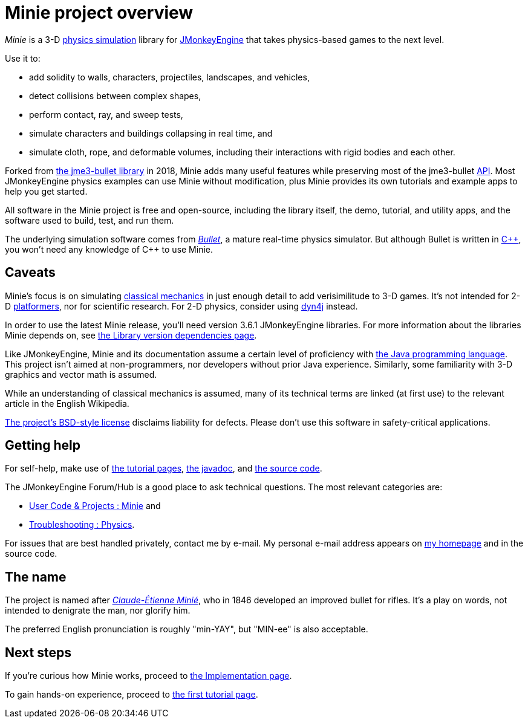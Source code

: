 = Minie project overview
:Project: Minie
:url-enwiki: https://en.wikipedia.org/wiki

_{Project}_ is a 3-D {url-enwiki}/Physics_engine[physics simulation] library
for https://jmonkeyengine.org[JMonkeyEngine]
that takes physics-based games to the next level.

Use it to:

* add solidity to walls, characters, projectiles, landscapes, and vehicles,
* detect collisions between complex shapes,
* perform contact, ray, and sweep tests,
* simulate characters and buildings collapsing in real time, and
* simulate cloth, rope, and deformable volumes,
  including their interactions with rigid bodies and each other.

Forked from https://github.com/jMonkeyEngine-Contributions/Jme3Bullet[the jme3-bullet library]
in 2018, Minie adds many useful features
while preserving most of the jme3-bullet
{url-enwiki}/Application_programming_interface[API].
Most JMonkeyEngine physics examples can use Minie without modification,
plus Minie provides its own tutorials and example apps to help you get started.

All software in the {Project} project is free and open-source,
including the library itself, the demo, tutorial, and utility apps,
and the software used to build, test, and run them.

The underlying simulation software comes from
https://pybullet.org/wordpress[_Bullet_], a mature real-time physics simulator.
But although Bullet is written in {url-enwiki}/C%2B%2B[C&#43;&#43;],
you won't need any knowledge of C&#43;&#43; to use {Project}.


== Caveats

{Project}'s focus is on simulating
{url-enwiki}/Classical_mechanics[classical mechanics]
in just enough detail to add verisimilitude to 3-D games.
It's not intended for 2-D {url-enwiki}/Platform_game[platformers],
nor for scientific research.
For 2-D physics, consider using http://www.dyn4j.org/[dyn4j] instead.

In order to use the latest {Project} release,
you'll need version 3.6.1 JMonkeyEngine libraries.
For more information about the libraries Minie depends on,
see xref:depends.adoc[the Library version dependencies page].

Like JMonkeyEngine, {Project} and its documentation
assume a certain level of proficiency with
{url-enwiki}/Java_(programming_language)[the Java programming language].
This project isn't aimed at non-programmers,
nor developers without prior Java experience.
Similarly, some familiarity with 3-D graphics and vector math is assumed.

While an understanding of classical mechanics is assumed,
many of its technical terms are linked (at first use)
to the relevant article in the English Wikipedia.

https://raw.githubusercontent.com/stephengold/Minie/master/LICENSE[The project's BSD-style license]
disclaims liability for defects.
Please don't use this software in safety-critical applications.


== Getting help

For self-help, make use of
xref:minie-library-tutorials:add.adoc[the tutorial pages],
https://stephengold.github.io/Minie/javadoc/master[the javadoc], and
https://github.com/stephengold/Minie[the source code].

The JMonkeyEngine Forum/Hub is a good place to ask technical questions.
The most relevant categories are:

* https://hub.jmonkeyengine.org/c/user-code-projects/minie/63[User Code & Projects : Minie] and
* https://hub.jmonkeyengine.org/c/troubleshooting/physics/17[Troubleshooting : Physics].

For issues that are best handled privately, contact me by e-mail.
My personal e-mail address appears
on https://stephengold.github.io/[my homepage] and in the source code.


== The name

The project is named after
{url-enwiki}/Claude-%C3%89tienne_Mini%C3%A9[_Claude-Étienne Minié_],
who in 1846 developed an improved bullet for rifles.
It's a play on words, not intended to denigrate the man, nor glorify him.

The preferred English pronunciation is roughly "min-YAY",
but "MIN-ee" is also acceptable.


== Next steps

If you're curious how {Project} works,
proceed to xref:implementation.adoc[the Implementation page].

To gain hands-on experience,
proceed to xref:minie-library-tutorials:add.adoc[the first tutorial page].
